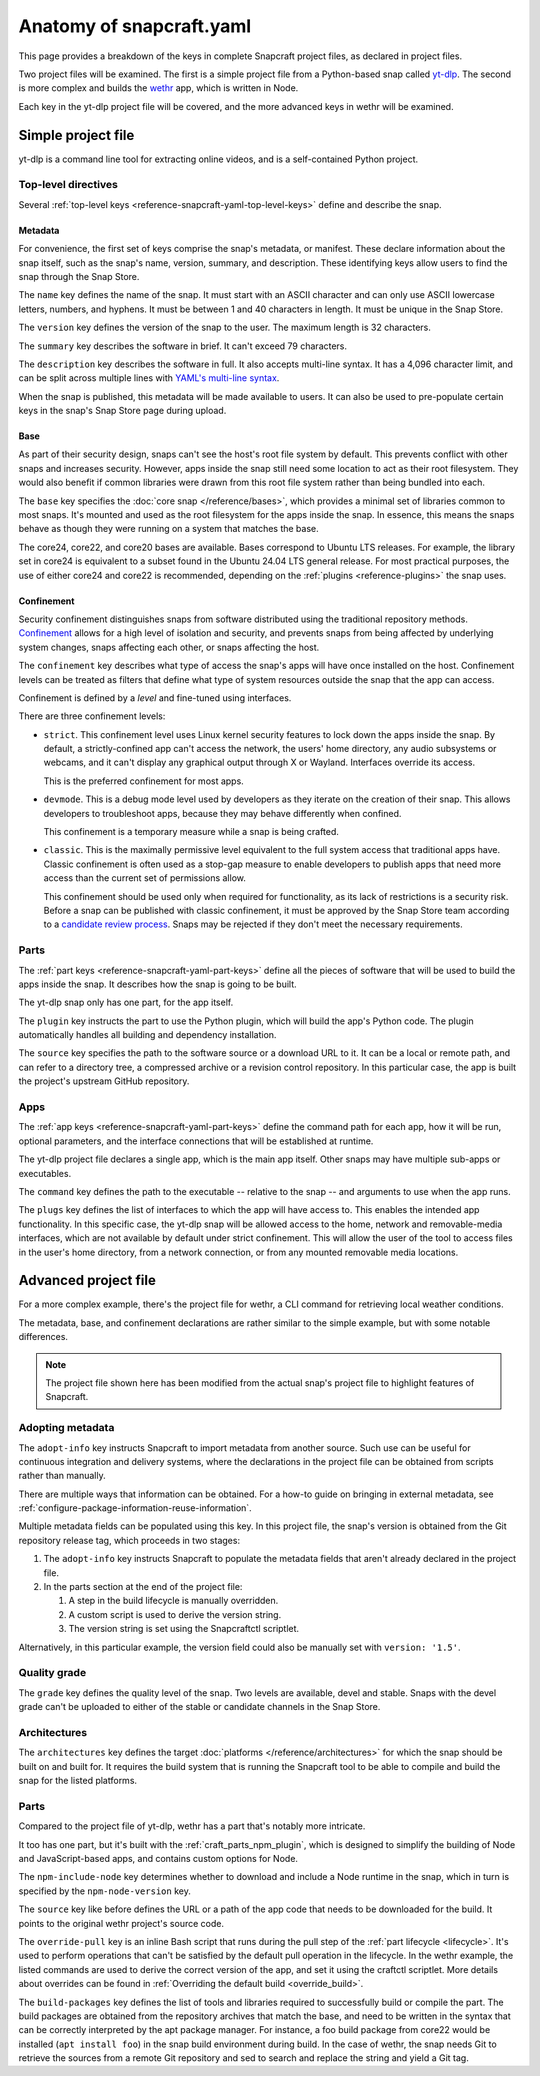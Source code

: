 .. _reference-anatomy-of-snapcraft-yaml:

Anatomy of snapcraft.yaml
=========================

This page provides a breakdown of the keys in complete Snapcraft project files, as
declared in project files.

Two project files will be examined. The first is a simple project file from a
Python-based snap called `yt-dlp <https://github.com/yt-dlp/yt-dlp>`_. The second is
more complex and builds the `wethr <https://github.com/twobucks/wethr>`_ app, which is
written in Node.

Each key in the yt-dlp project file will be covered, and the more advanced keys in
wethr will be examined.


Simple project file
-------------------

yt-dlp is a command line tool for extracting online videos, and is a
self-contained Python project.

.. collapse:: yt-dlp project file

    .. literalinclude:: code/yt-dlp-recipe.yaml
        :caption: snapcraft.yaml
        :language: yaml
        :lines: 2-


Top-level directives
~~~~~~~~~~~~~~~~~~~~

Several :ref:`top-level keys <reference-snapcraft-yaml-top-level-keys>` define and
describe the snap.


Metadata
^^^^^^^^

For convenience, the first set of keys comprise the snap's metadata, or
manifest. These declare information about the snap itself, such as the snap's
name, version, summary, and description. These identifying keys allow users to
find the snap through the Snap Store.

The ``name`` key defines the name of the snap. It must start with an ASCII
character and can only use ASCII lowercase letters, numbers, and hyphens. It
must be between 1 and 40 characters in length. It must be unique in the Snap
Store.

The ``version`` key defines the version of the snap to the user. The maximum
length is 32 characters.

The ``summary`` key describes the software in brief. It can't exceed 79
characters.

The ``description`` key describes the software in full. It also accepts
multi-line syntax. It has a 4,096 character limit, and can be split across
multiple lines with `YAML's multi-line syntax
<https://yaml.org/spec/1.2.2/#example-indentation-determines-scope>`_.

When the snap is published, this metadata will be made available to users. It
can also be used to pre-populate certain keys in the snap's Snap Store page
during upload.


Base
^^^^

As part of their security design, snaps can't see the host's root file system
by default. This prevents conflict with other snaps and increases security.
However, apps inside the snap still need some location to act as their root
filesystem. They would also benefit if common libraries were drawn from this
root file system rather than being bundled into each.

The ``base`` key specifies the :doc:`core snap </reference/bases>`, which
provides a minimal set of libraries common to most snaps. It's mounted and used
as the root filesystem for the apps inside the snap. In essence, this means the
snaps behave as though they were running on a system that matches the base.

The core24, core22, and core20 bases are available. Bases correspond to Ubuntu LTS
releases. For example, the library set in core24 is equivalent to a subset found in the
Ubuntu 24.04 LTS general release. For most practical purposes, the use of either core24
and core22 is recommended, depending on the :ref:`plugins <reference-plugins>` the snap
uses.

Confinement
^^^^^^^^^^^

Security confinement distinguishes snaps from software distributed using the
traditional repository methods. `Confinement
<https://snapcraft.io/docs/snap-confinement>`_ allows for a high level of
isolation and security, and prevents snaps from being affected by underlying
system changes, snaps affecting each other, or snaps affecting the host.

The ``confinement`` key describes what type of access the snap's apps will have
once installed on the host. Confinement levels can be treated as filters that
define what type of system resources outside the snap that the app can access.

Confinement is defined by a *level* and fine-tuned using interfaces.

There are three confinement levels:

- ``strict``. This confinement level uses Linux kernel security features to
  lock down the apps inside the snap. By default, a strictly-confined app can't
  access the network, the users' home directory, any audio subsystems or
  webcams, and it can't display any graphical output through X or Wayland.
  Interfaces override its access.

  This is the preferred confinement for most apps.
- ``devmode``. This is a debug mode level used by developers as they iterate on
  the creation of their snap. This allows developers to troubleshoot apps,
  because they may behave differently when confined.

  This confinement is a temporary measure while a snap is being crafted.
- ``classic``. This is the maximally permissive level equivalent to the full
  system access that traditional apps have. Classic confinement is often used
  as a stop-gap measure to enable developers to publish apps that need more
  access than the current set of permissions allow.

  This confinement should be used only when required for functionality, as its
  lack of restrictions is a security risk. Before a snap can be published with
  classic confinement, it must be approved by the Snap Store team according to
  a `candidate review process
  <https://forum.snapcraft.io/t/process-for-reviewing-classic-confinement-snaps/1460>`_.
  Snaps may be rejected if they don't meet the necessary requirements.

Parts
~~~~~

The :ref:`part keys <reference-snapcraft-yaml-part-keys>` define all the pieces of
software that will be used to build the apps inside the snap. It describes how the snap
is going to be built.

The yt-dlp snap only has one part, for the app itself.

The ``plugin`` key instructs the part to use the Python plugin, which will
build the app's Python code. The plugin automatically handles all building and
dependency installation.

The ``source`` key specifies the path to the software source or a download URL
to it. It can be a local or remote path, and can refer to a directory tree, a
compressed archive or a revision control repository. In this particular case,
the app is built the project's upstream GitHub repository.


Apps
~~~~

The :ref:`app keys <reference-snapcraft-yaml-part-keys>` define the command path for
each app, how it will be run, optional parameters, and the interface connections that
will be established at runtime.

The yt-dlp project file declares a single app, which is the main app itself. Other
snaps may have multiple sub-apps or executables.

The ``command`` key defines the path to the executable -- relative to the snap
-- and arguments to use when the app runs.

The ``plugs`` key defines the list of interfaces to which the app will have
access to. This enables the intended app functionality. In this specific case,
the yt-dlp snap will be allowed access to the home, network and removable-media
interfaces, which are not available by default under strict confinement. This
will allow the user of the tool to access files in the user's home directory,
from a network connection, or from any mounted removable media locations.


Advanced project file
---------------------

For a more complex example, there's the project file for wethr, a CLI command for
retrieving local weather conditions.

The metadata, base, and confinement declarations are rather similar to the
simple example, but with some notable differences.

.. collapse:: wethr project file

    .. literalinclude:: code/wethr-recipe.yaml
        :caption: snapcraft.yaml
        :language: yaml
        :lines: 2-

.. note::

  The project file shown here has been modified from the actual snap's project file to
  highlight features of Snapcraft.


Adopting metadata
~~~~~~~~~~~~~~~~~

The ``adopt-info`` key instructs Snapcraft to import metadata from another
source. Such use can be useful for continuous integration and delivery systems,
where the declarations in the project file can be obtained from scripts rather than
manually.

There are multiple ways that information can be obtained. For a how-to guide on bringing
in external metadata, see :ref:`configure-package-information-reuse-information`.

Multiple metadata fields can be populated using this key. In this project file, the
snap's version is obtained from the Git repository release tag, which proceeds
in two stages:

#. The ``adopt-info`` key instructs Snapcraft to populate the metadata fields
   that aren't already declared in the project file.
#. In the parts section at the end of the project file:

   #. A step in the build lifecycle is manually overridden.
   #. A custom script is used to derive the version string.
   #. The version string is set using the Snapcraftctl scriptlet.

Alternatively, in this particular example, the version field could also be
manually set with ``version: '1.5'``.


Quality grade
~~~~~~~~~~~~~

The ``grade`` key defines the quality level of the snap. Two levels are
available, devel and stable. Snaps with the devel grade can't be uploaded to
either of the stable or candidate channels in the Snap Store.


Architectures
~~~~~~~~~~~~~

The ``architectures`` key defines the target :doc:`platforms
</reference/architectures>` for which the snap should be built on and built
for. It requires the build system that is running the Snapcraft tool to be able
to compile and build the snap for the listed platforms.


Parts
~~~~~

Compared to the project file of yt-dlp, wethr has a part that's notably more
intricate.

It too has one part, but it's built with the :ref:`craft_parts_npm_plugin`, which is
designed to simplify the building of Node and JavaScript-based apps, and contains custom
options for Node.

The ``npm-include-node`` key determines whether to download and include a Node
runtime in the snap, which in turn is specified by the ``npm-node-version``
key.

The ``source`` key like before defines the URL or a path of the app code that
needs to be downloaded for the build. It points to the original wethr project's
source code.

The ``override-pull`` key is an inline Bash script that runs during the pull
step of the :ref:`part lifecycle <lifecycle>`. It's used to perform operations
that can't be satisfied by the default pull operation in the lifecycle. In the
wethr example, the listed commands are used to derive the correct version of
the app, and set it using the craftctl scriptlet. More details about
overrides can be found in :ref:`Overriding the default build <override_build>`.

The ``build-packages`` key defines the list of tools and libraries required to
successfully build or compile the part. The build packages are obtained from
the repository archives that match the base, and need to be written in the
syntax that can be correctly interpreted by the apt package manager. For
instance, a foo build package from core22 would be installed (``apt install
foo``) in the snap build environment during build. In the case of wethr, the
snap needs Git to retrieve the sources from a remote Git repository and sed
to search and replace the string and yield a Git tag.
